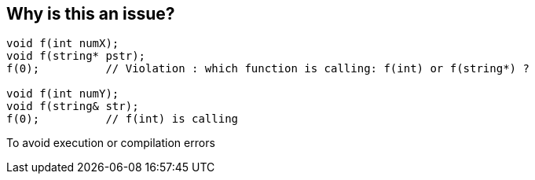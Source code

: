 == Why is this an issue?

----
void f(int numX);
void f(string* pstr);
f(0);          // Violation : which function is calling: f(int) or f(string*) ?

void f(int numY);
void f(string& str);
f(0);          // f(int) is calling
----

To avoid execution or compilation errors

